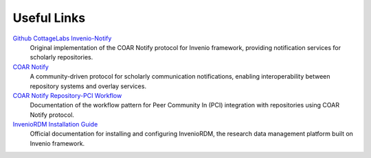 Useful Links
=====

`Github CottageLabs Invenio-Notify <https://github.com/CottageLabs/invenio-notify>`_
    Original implementation of the COAR Notify protocol for Invenio framework, providing
    notification services for scholarly repositories.

`COAR Notify <https://coar-notify.net>`_
    A community-driven protocol for scholarly communication notifications, enabling interoperability
    between repository systems and overlay services.

`COAR Notify Repository-PCI Workflow <https://coar-notify.net/catalogue/workflows/repository-pci/>`_
    Documentation of the workflow pattern for Peer Community In (PCI) integration with repositories
    using COAR Notify protocol.

`InvenioRDM Installation Guide <https://inveniordm.docs.cern.ch/install/>`_
    Official documentation for installing and configuring InvenioRDM, the research data management
    platform built on Invenio framework.